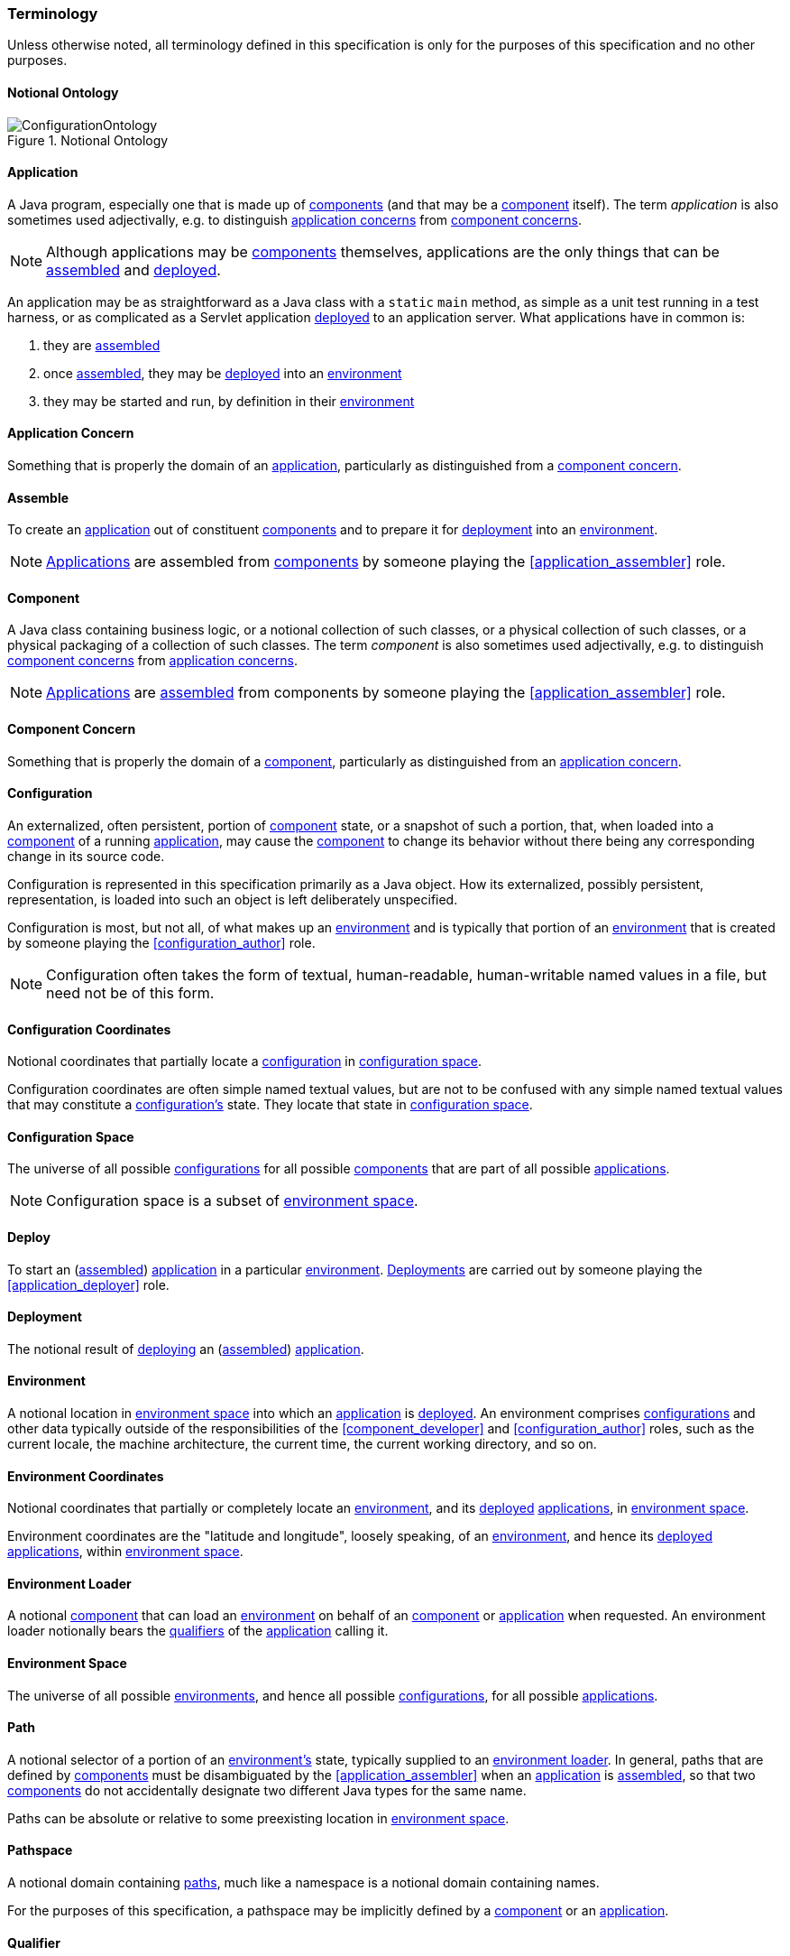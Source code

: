 [#terminology]
=== Terminology

Unless otherwise noted, all terminology defined in this specification
is only for the purposes of this specification and no other purposes.

[#notional_ontology]
==== Notional Ontology

.Notional Ontology
image::ConfigurationOntology.png[]

[#application]
==== Application

A Java program, especially one that is made up of
<<component,components>> (and that may be a <<component,component>>
itself). The term _application_ is also sometimes used adjectivally,
e.g. to distinguish <<application_concern,application concerns>> from
<<component_concern,component concerns>>.

NOTE: Although applications may be <<component,components>>
themselves, applications are the only things that can be
<<assemble,assembled>> and <<deploy,deployed>>.

****
An application may be as straightforward as a Java class with a
`static` `main` method, as simple as a unit test running in a test
harness, or as complicated as a Servlet application
<<deploy,deployed>> to an application server. What applications have
in common is:

 1. they are <<assemble,assembled>>
 2. once <<assemble,assembled>>, they may be <<deploy,deployed>> into
    an <<environment,environment>>
 3. they may be started and run, by definition in their
    <<environment,environment>>
****

[#application_concern]
==== Application Concern

Something that is properly the domain of an
<<application,application>>, particularly as distinguished from a
<<component_concern,component concern>>.

[#assemble]
==== Assemble

To create an <<application,application>> out of constituent
<<component,components>> and to prepare it for <<deploy,deployment>>
into an <<environment,environment>>.

NOTE: <<application,Applications>> are assembled from
<<component,components>> by someone playing the
<<application_assembler>> role.

[#component]
==== Component

A Java class containing business logic, or a notional collection of
such classes, or a physical collection of such classes, or a physical
packaging of a collection of such classes. The term _component_ is
also sometimes used adjectivally, e.g. to distinguish
<<component_concern,component concerns>> from
<<application_concern,application concerns>>.

NOTE: <<application,Applications>> are <<assemble,assembled>> from
components by someone playing the <<application_assembler>> role.

[#component_concern]
==== Component Concern

Something that is properly the domain of a <<component,component>>,
particularly as distinguished from an
<<application_concern,application concern>>.

[#configuration]
==== Configuration

An externalized, often persistent, portion of
<<component,component>> state, or a snapshot of such a portion, that,
when loaded into a <<component,component>> of a running
<<application,application>>, may cause the <<component,component>> to
change its behavior without there being any corresponding change in
its source code.

Configuration is represented in this specification primarily as a Java
object.  How its externalized, possibly persistent, representation, is
loaded into such an object is left deliberately unspecified.

Configuration is most, but not all, of what makes up an
<<environment,environment>> and is typically that portion of an
<<environment,environment>> that is created by someone playing the
<<configuration_author>> role.

NOTE: Configuration often takes the form of textual, human-readable,
human-writable named values in a file, but need not be of this form.

[#configuration_coordinates]
==== Configuration Coordinates

Notional coordinates that partially locate a
<<configuration,configuration>> in <<configuration_space,configuration
space>>.

****
Configuration coordinates are often simple named textual values, but
are not to be confused with any simple named textual values that may
constitute a <<configuration,configuration's>> state. They locate that
state in <<configuration_space,configuration space>>.
****

[#configuration_space]
==== Configuration Space

The universe of all possible <<configuration,configurations>> for all
possible <<component,components>> that are part of all possible
<<application,applications>>.

NOTE: Configuration space is a subset of
<<environment_space,environment space>>.

[#deploy]
==== Deploy

To start an (<<assemble,assembled>>) <<application,application>> in a
particular <<environment,environment>>.  <<deployment,Deployments>>
are carried out by someone playing the <<application_deployer>> role.

[#deployment]
==== Deployment

The notional result of <<deploy,deploying>> an
(<<assemble,assembled>>) <<application,application>>.

[#environment]
==== Environment

A notional location in <<environment_space,environment space>> into
which an <<application,application>> is <<deploy,deployed>>. An
environment comprises <<configuration,configurations>> and other data
typically outside of the responsibilities of the
<<component_developer>> and <<configuration_author>> roles, such as
the current locale, the machine architecture, the current time, the
current working directory, and so on.

[#environment_coordinates]
==== Environment Coordinates

Notional coordinates that partially or completely locate an
<<environment,environment>>, and its <<deploy,deployed>>
<<application,applications>>, in <<environment_space,environment
space>>.

****
Environment coordinates are the "latitude and longitude", loosely
speaking, of an <<environment,environment>>, and hence its
<<deploy,deployed>> <<application,applications>>, within
<<environment_space,environment space>>.
****

[#environment_loader]
==== Environment Loader

A notional <<component,component>> that can load an
<<environment,environment>> on behalf of an <<component,component>> or
<<application,application>> when requested.  An environment loader
notionally bears the <<qualifier,qualifiers>> of the
<<application,application>> calling it.

[#environment_space]
==== Environment Space

The universe of all possible <<environment,environments>>, and hence
all possible <<configuration,configurations>>, for all possible
<<application,applications>>.

[#path]
==== Path

A notional selector of a portion of an <<environment,environment's>>
state, typically supplied to an <<environment_loader,environment
loader>>.  In general, paths that are defined by
<<component,components>> must be disambiguated by the
<<application_assembler>> when an <<application,application>> is
<<assemble,assembled>>, so that two <<component,components>> do not
accidentally designate two different Java types for the same name.

Paths can be absolute or relative to some preexisting location in
<<environment_space,environment space>>.

[#pathspace]
==== Pathspace

A notional domain containing <<path,paths>>, much like a namespace is
a notional domain containing names.

For the purposes of this specification, a pathspace may be implicitly
defined by a <<component,component>> or an
<<application,application>>.

[#qualifier]
==== Qualifier

An <<environment_coordinates,environment coordinate>>, particularly
one that is characterized by a name and a textual value.
